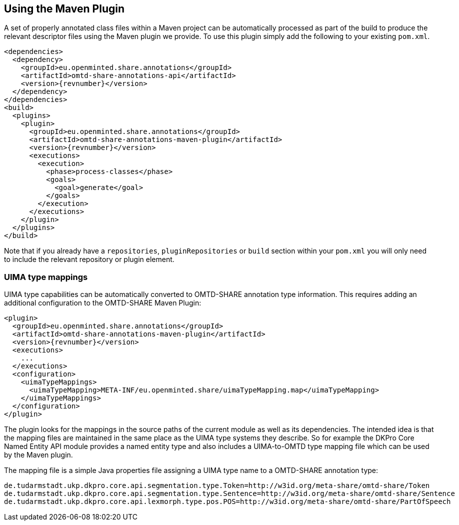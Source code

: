 [[sect_maven]]

== Using the Maven Plugin

A set of properly annotated class files within a Maven project can be automatically processed as part of the build to
produce the relevant descriptor files using the Maven plugin we provide. To use this plugin simply add the following to
your existing `pom.xml`.

[source,xml,indent=0,subs="+attributes"]
----
<dependencies>
  <dependency>
    <groupId>eu.openminted.share.annotations</groupId>
    <artifactId>omtd-share-annotations-api</artifactId>
    <version>{revnumber}</version>
  </dependency>
</dependencies>
<build>
  <plugins>
    <plugin>
      <groupId>eu.openminted.share.annotations</groupId>
      <artifactId>omtd-share-annotations-maven-plugin</artifactId>
      <version>{revnumber}</version>
      <executions>
        <execution>
          <phase>process-classes</phase>
          <goals>
            <goal>generate</goal>
          </goals>
        </execution>
      </executions>
    </plugin>
  </plugins>
</build>
----

Note that if you already have a `repositories`, `pluginRepositories` or `build` section within your `pom.xml` you will
only need to include the relevant repository or plugin element.

=== UIMA type mappings

UIMA type capabilities can be automatically converted to OMTD-SHARE annotation type information.
This requires adding an additional configuration to the OMTD-SHARE Maven Plugin:

[source,xml,indent=0,subs="+attributes"]
----
<plugin>
  <groupId>eu.openminted.share.annotations</groupId>
  <artifactId>omtd-share-annotations-maven-plugin</artifactId>
  <version>{revnumber}</version>
  <executions>
    ...
  </executions>
  <configuration>
    <uimaTypeMappings>
      <uimaTypeMapping>META-INF/eu.openminted.share/uimaTypeMapping.map</uimaTypeMapping>
    </uimaTypeMappings>
  </configuration>
</plugin>
----

The plugin looks for the mappings in the source paths of the current module as well as its
dependencies. The intended idea is that the mapping files are maintained in the same place as
the UIMA type systems they describe. So for example the DKPro Core Named Entity API module
provides a named entity type and also includes a UIMA-to-OMTD type mapping file which can
be used by the Maven plugin. 

The mapping file is a simple Java properties file assigning a UIMA type name to a OMTD-SHARE
annotation type:

[source,text,indent=0]
----
de.tudarmstadt.ukp.dkpro.core.api.segmentation.type.Token=http://w3id.org/meta-share/omtd-share/Token
de.tudarmstadt.ukp.dkpro.core.api.segmentation.type.Sentence=http://w3id.org/meta-share/omtd-share/Sentence
de.tudarmstadt.ukp.dkpro.core.api.lexmorph.type.pos.POS=http://w3id.org/meta-share/omtd-share/PartOfSpeech
----
